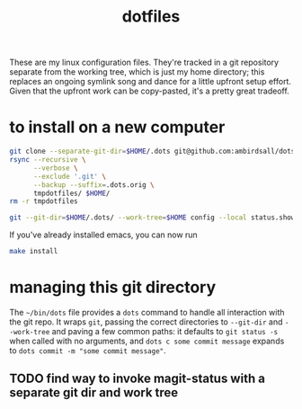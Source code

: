 #+TITLE: dotfiles
These are my linux configuration files. They're tracked in a git repository separate from the
working tree, which is just my home directory; this replaces an ongoing symlink song and dance for a
little upfront setup effort. Given that the upfront work can be copy-pasted, it's a pretty great
tradeoff.
* to install on a new computer
#+BEGIN_SRC sh
  git clone --separate-git-dir=$HOME/.dots git@github.com:ambirdsall/dots.git tmpdotfiles
  rsync --recursive \
        --verbose \
        --exclude '.git' \
        --backup --suffix=.dots.orig \
        tmpdotfiles/ $HOME/
  rm -r tmpdotfiles

  git --git-dir=$HOME/.dots/ --work-tree=$HOME config --local status.showUntrackedFiles no
#+END_SRC

If you've already installed emacs, you can now run
#+BEGIN_SRC sh
  make install
#+END_SRC

* managing this git directory
The =~/bin/dots= file provides a =dots= command to handle all interaction with the git repo. It wraps
~git~, passing the correct directories to ~--git-dir~ and ~--work-tree~ and paving a few common paths: it
defaults to ~git status -s~ when called with no arguments, and ~dots c some commit message~ expands to
~dots commit -m "some commit message"~.

** TODO find way to invoke magit-status with a separate git dir and work tree
